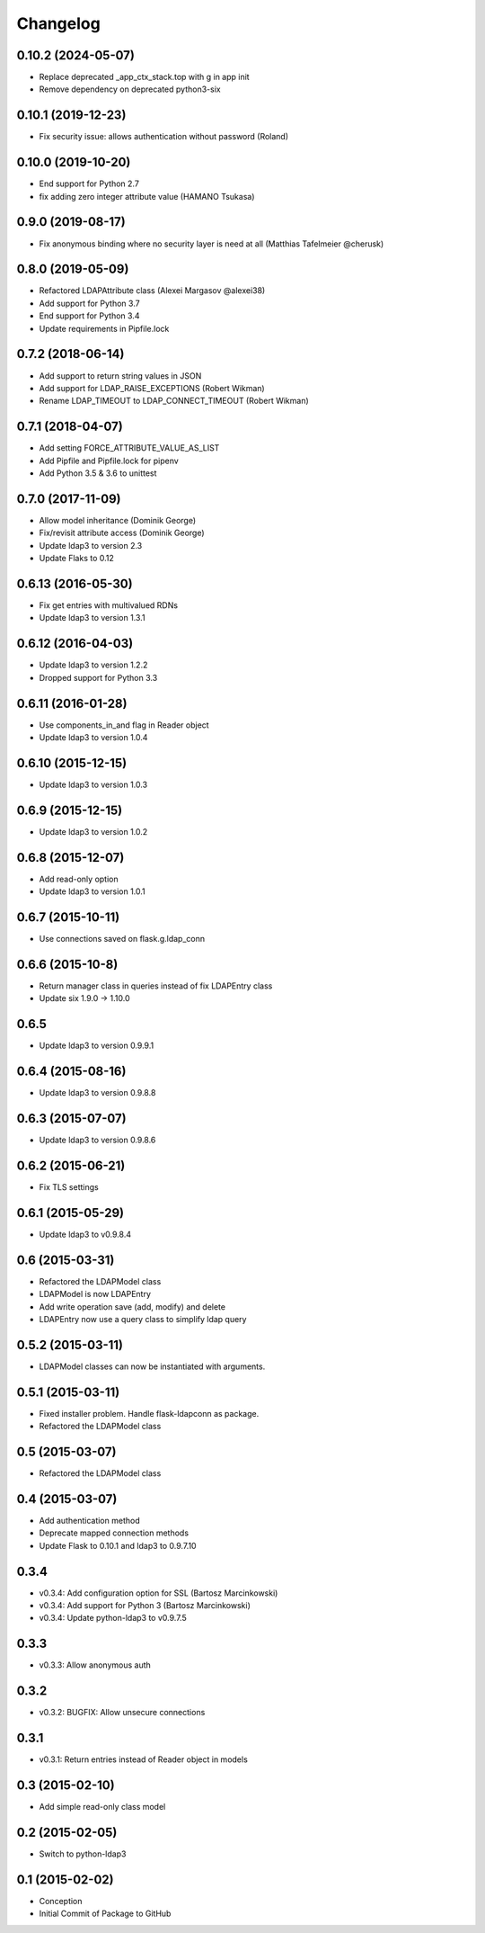 Changelog
=========

0.10.2 (2024-05-07)
-------------------

* Replace deprecated _app_ctx_stack.top with g in app init
* Remove dependency on deprecated python3-six

0.10.1 (2019-12-23)
-------------------

* Fix security issue: allows authentication without password (Roland)

0.10.0 (2019-10-20)
-------------------

* End support for Python 2.7
* fix adding zero integer attribute value (HAMANO Tsukasa)

0.9.0 (2019-08-17)
------------------

* Fix anonymous binding where no security layer is need at all (Matthias Tafelmeier @cherusk)

0.8.0 (2019-05-09)
------------------

* Refactored LDAPAttribute class (Alexei Margasov @alexei38)
* Add support for Python 3.7
* End support for Python 3.4
* Update requirements in Pipfile.lock

0.7.2 (2018-06-14)
------------------

* Add support to return string values in JSON
* Add support for LDAP_RAISE_EXCEPTIONS (Robert Wikman)
* Rename LDAP_TIMEOUT to LDAP_CONNECT_TIMEOUT (Robert Wikman)

0.7.1 (2018-04-07)
------------------

* Add setting FORCE_ATTRIBUTE_VALUE_AS_LIST
* Add Pipfile and Pipfile.lock for pipenv
* Add Python 3.5 & 3.6 to unittest

0.7.0 (2017-11-09)
------------------

* Allow model inheritance (Dominik George)
* Fix/revisit attribute access (Dominik George)
* Update ldap3 to version 2.3
* Update Flaks to 0.12

0.6.13 (2016-05-30)
-------------------

* Fix get entries with multivalued RDNs
* Update ldap3 to version 1.3.1

0.6.12 (2016-04-03)
-------------------

* Update ldap3 to version 1.2.2
* Dropped support for Python 3.3

0.6.11 (2016-01-28)
-------------------

* Use components_in_and flag in Reader object
* Update ldap3 to version 1.0.4

0.6.10 (2015-12-15)
-------------------

* Update ldap3 to version 1.0.3

0.6.9 (2015-12-15)
------------------

* Update ldap3 to version 1.0.2

0.6.8 (2015-12-07)
------------------

* Add read-only option
* Update ldap3 to version 1.0.1


0.6.7 (2015-10-11)
------------------

* Use connections saved on flask.g.ldap_conn

0.6.6 (2015-10-8)
------------------

* Return manager class in queries instead of fix LDAPEntry class
* Update six 1.9.0 -> 1.10.0

0.6.5
-----

* Update ldap3 to version 0.9.9.1

0.6.4 (2015-08-16)
------------------

* Update ldap3 to version 0.9.8.8

0.6.3 (2015-07-07)
------------------

* Update ldap3 to version 0.9.8.6

0.6.2 (2015-06-21)
------------------

* Fix TLS settings

0.6.1 (2015-05-29)
------------------

* Update ldap3 to v0.9.8.4

0.6 (2015-03-31)
----------------

* Refactored the LDAPModel class
* LDAPModel is now LDAPEntry
* Add write operation save (add, modify) and delete
* LDAPEntry now use a query class to simplify ldap query

0.5.2 (2015-03-11)
------------------

* LDAPModel classes can now be instantiated with arguments.

0.5.1 (2015-03-11)
------------------

* Fixed installer problem. Handle flask-ldapconn as package.
* Refactored the LDAPModel class

0.5 (2015-03-07)
----------------

* Refactored the LDAPModel class

0.4 (2015-03-07)
----------------

* Add authentication method
* Deprecate mapped connection methods
* Update Flask to 0.10.1 and ldap3 to 0.9.7.10

0.3.4
-----

* v0.3.4: Add configuration option for SSL (Bartosz Marcinkowski)
* v0.3.4: Add support for Python 3 (Bartosz Marcinkowski)
* v0.3.4: Update python-ldap3 to v0.9.7.5

0.3.3
-----

* v0.3.3: Allow anonymous auth

0.3.2
-----

* v0.3.2: BUGFIX: Allow unsecure connections

0.3.1
------

* v0.3.1: Return entries instead of Reader object in models

0.3 (2015-02-10)
----------------

* Add simple read-only class model

0.2 (2015-02-05)
----------------

* Switch to python-ldap3

0.1 (2015-02-02)
----------------

* Conception
* Initial Commit of Package to GitHub
